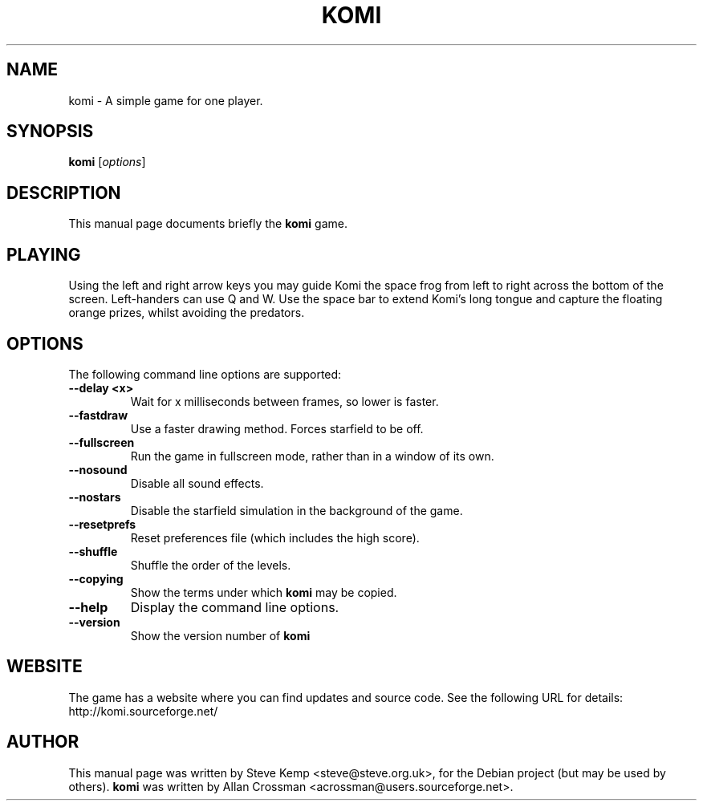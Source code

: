 .\"                                      Hey, EMACS: -*- nroff -*-
.\" First parameter, NAME, should be all caps
.\" Second parameter, SECTION, should be 1-8, maybe w/ subsection
.\" other parameters are allowed: see man(7), man(1)
.TH KOMI 6 "June 20, 2004"
.\" Please adjust this date whenever revising the manpage.
.\"
.\" Some roff macros, for reference:
.\" .nh        disable hyphenation
.\" .hy        enable hyphenation
.\" .ad l      left justify
.\" .ad b      justify to both left and right margins
.\" .nf        disable filling
.\" .fi        enable filling
.\" .br        insert line break
.\" .sp <n>    insert n+1 empty lines
.\" for manpage-specific macros, see man(7)
.SH NAME
komi \- A simple game for one player.
.SH SYNOPSIS
.B komi
.RI [ options ] 
.br
.SH DESCRIPTION
This manual page documents briefly the
.B komi
game.

.SH PLAYING
Using the left and right arrow keys you may guide Komi the space frog from left to right across the bottom of the screen.
Left-handers can use Q and W.
Use the space bar to extend Komi's long tongue and capture the floating orange prizes, whilst avoiding the predators.

.SH OPTIONS
The following command line options are supported:

.TP
\fB\-\-delay <x>\fR
Wait for x milliseconds between frames, so lower is faster.

.TP
\fB\-\-fastdraw\fR
Use a faster drawing method. Forces starfield to be off.

.TP
\fB\-\-fullscreen\fR
Run the game in fullscreen mode, rather than in a window of its own.

.TP
\fB\-\-nosound\fR
.Sp
Disable all sound effects.

.TP
\fB\-\-nostars\fR
Disable the starfield simulation in the background of the game.

.TP
\fB\-\-resetprefs\fR
Reset preferences file (which includes the high score).

.TP
\fB\-\-shuffle\fR
Shuffle the order of the levels.

.TP
\fB\-\-copying\fR
Show the terms under which
.B komi
may be copied.

.TP
\fB\-\-help\fR
Display the command line options.

.TP
\fB\-\-version\fR
Show the version number of 
.B komi

.SH WEBSITE
The game has a website where you can find updates and source code. See the following URL for details:
.TP
	http://komi.sourceforge.net/

.SH AUTHOR
This manual page was written by Steve Kemp <steve@steve.org.uk>,
for the Debian project (but may be used by others).
.B komi
was written by Allan Crossman <acrossman@users.sourceforge.net>.
